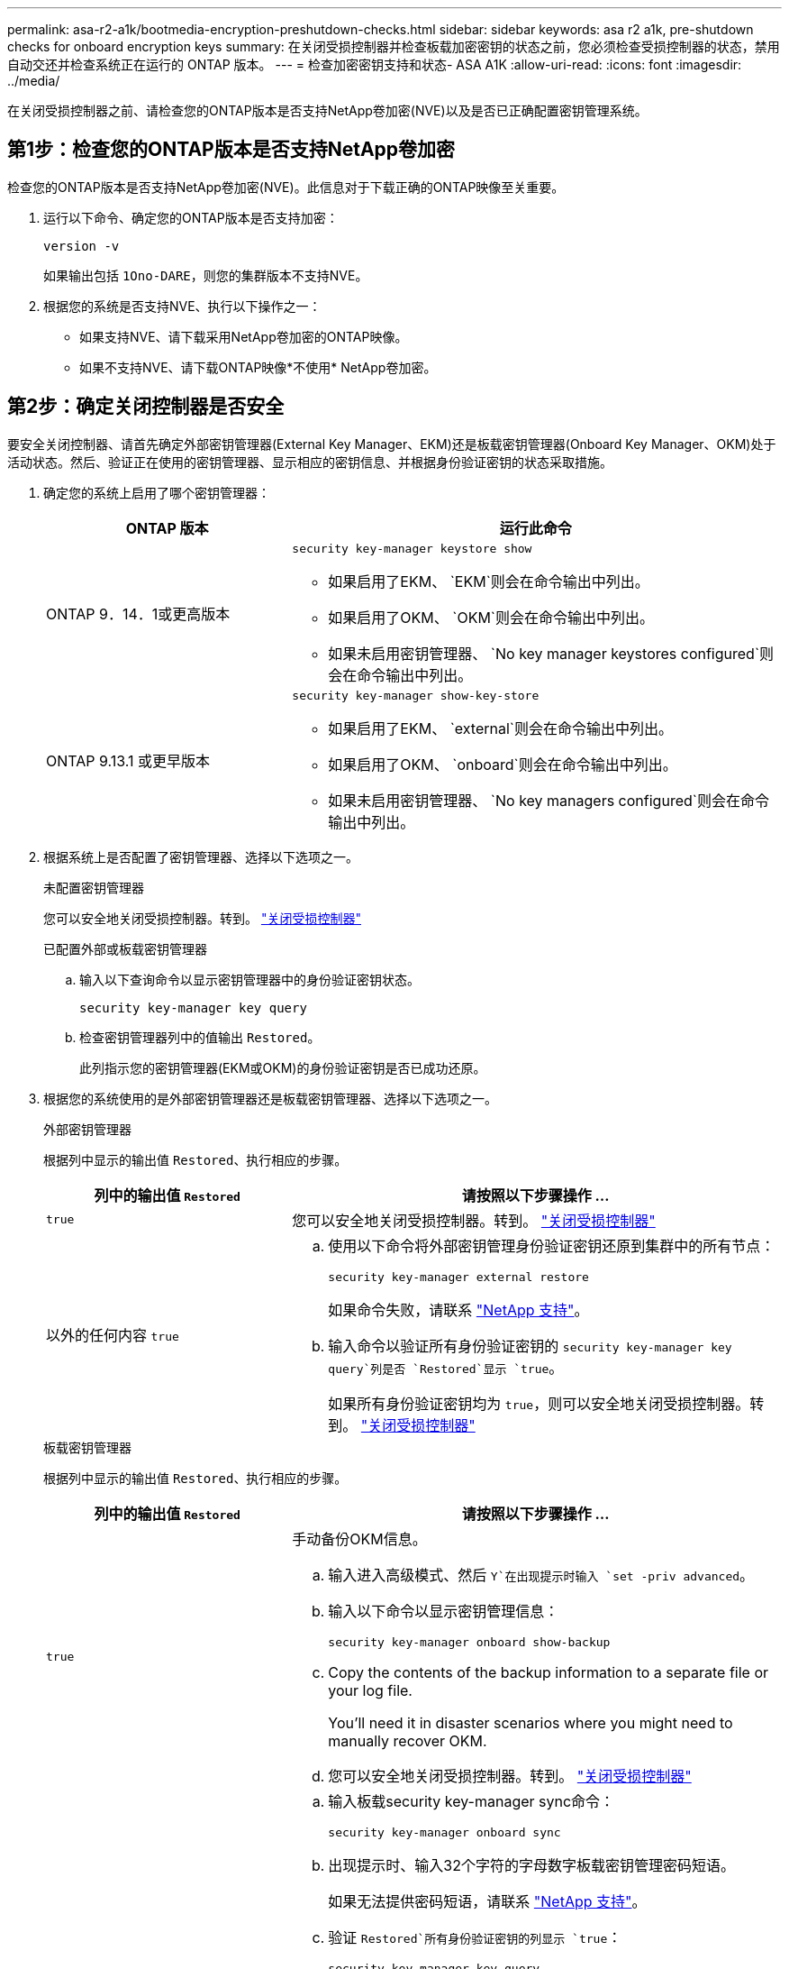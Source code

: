 ---
permalink: asa-r2-a1k/bootmedia-encryption-preshutdown-checks.html 
sidebar: sidebar 
keywords: asa r2 a1k, pre-shutdown checks for onboard encryption keys 
summary: 在关闭受损控制器并检查板载加密密钥的状态之前，您必须检查受损控制器的状态，禁用自动交还并检查系统正在运行的 ONTAP 版本。 
---
= 检查加密密钥支持和状态- ASA A1K
:allow-uri-read: 
:icons: font
:imagesdir: ../media/


[role="lead"]
在关闭受损控制器之前、请检查您的ONTAP版本是否支持NetApp卷加密(NVE)以及是否已正确配置密钥管理系统。



== 第1步：检查您的ONTAP版本是否支持NetApp卷加密

检查您的ONTAP版本是否支持NetApp卷加密(NVE)。此信息对于下载正确的ONTAP映像至关重要。

. 运行以下命令、确定您的ONTAP版本是否支持加密：
+
`version -v`

+
如果输出包括 `1Ono-DARE`，则您的集群版本不支持NVE。

. 根据您的系统是否支持NVE、执行以下操作之一：
+
** 如果支持NVE、请下载采用NetApp卷加密的ONTAP映像。
** 如果不支持NVE、请下载ONTAP映像*不使用* NetApp卷加密。






== 第2步：确定关闭控制器是否安全

要安全关闭控制器、请首先确定外部密钥管理器(External Key Manager、EKM)还是板载密钥管理器(Onboard Key Manager、OKM)处于活动状态。然后、验证正在使用的密钥管理器、显示相应的密钥信息、并根据身份验证密钥的状态采取措施。

. 确定您的系统上启用了哪个密钥管理器：
+
[cols="1a,2a"]
|===
| ONTAP 版本 | 运行此命令 


 a| 
ONTAP 9．14．1或更高版本
 a| 
`security key-manager keystore show`

** 如果启用了EKM、 `EKM`则会在命令输出中列出。
** 如果启用了OKM、 `OKM`则会在命令输出中列出。
** 如果未启用密钥管理器、 `No key manager keystores configured`则会在命令输出中列出。




 a| 
ONTAP 9.13.1 或更早版本
 a| 
`security key-manager show-key-store`

** 如果启用了EKM、 `external`则会在命令输出中列出。
** 如果启用了OKM、 `onboard`则会在命令输出中列出。
** 如果未启用密钥管理器、 `No key managers configured`则会在命令输出中列出。


|===
. 根据系统上是否配置了密钥管理器、选择以下选项之一。
+
[role="tabbed-block"]
====
.未配置密钥管理器
--
您可以安全地关闭受损控制器。转到。 link:bootmedia-shutdown.html["关闭受损控制器"]

--
.已配置外部或板载密钥管理器
--
.. 输入以下查询命令以显示密钥管理器中的身份验证密钥状态。
+
`security key-manager key query`

.. 检查密钥管理器列中的值输出 `Restored`。
+
此列指示您的密钥管理器(EKM或OKM)的身份验证密钥是否已成功还原。



--
====


. 根据您的系统使用的是外部密钥管理器还是板载密钥管理器、选择以下选项之一。
+
[role="tabbed-block"]
====
.外部密钥管理器
--
根据列中显示的输出值 `Restored`、执行相应的步骤。

[cols="1a,2a"]
|===
| 列中的输出值 `Restored` | 请按照以下步骤操作 ... 


 a| 
`true`
 a| 
您可以安全地关闭受损控制器。转到。 link:bootmedia-shutdown.html["关闭受损控制器"]



 a| 
以外的任何内容 `true`
 a| 
.. 使用以下命令将外部密钥管理身份验证密钥还原到集群中的所有节点：
+
`security key-manager external restore`

+
如果命令失败，请联系 http://mysupport.netapp.com/["NetApp 支持"^]。

.. 输入命令以验证所有身份验证密钥的 `security key-manager key query`列是否 `Restored`显示 `true`。
+
如果所有身份验证密钥均为 `true`，则可以安全地关闭受损控制器。转到。 link:bootmedia-shutdown.html["关闭受损控制器"]



|===
--
.板载密钥管理器
--
根据列中显示的输出值 `Restored`、执行相应的步骤。

[cols="1a,2a"]
|===
| 列中的输出值 `Restored` | 请按照以下步骤操作 ... 


 a| 
`true`
 a| 
手动备份OKM信息。

.. 输入进入高级模式、然后 `Y`在出现提示时输入 `set -priv advanced`。
.. 输入以下命令以显示密钥管理信息：
+
`security key-manager onboard show-backup`

.. Copy the contents of the backup information to a separate file or your log file.
+
You'll need it in disaster scenarios where you might need to manually recover OKM.

.. 您可以安全地关闭受损控制器。转到。 link:bootmedia-shutdown.html["关闭受损控制器"]




 a| 
以外的任何内容 `true`
 a| 
.. 输入板载security key-manager sync命令：
+
`security key-manager onboard sync`

.. 出现提示时、输入32个字符的字母数字板载密钥管理密码短语。
+
如果无法提供密码短语，请联系 http://mysupport.netapp.com/["NetApp 支持"^]。

.. 验证 `Restored`所有身份验证密钥的列显示 `true`：
+
`security key-manager key query`

.. 验证类型是否 `Key Manager` 显示 `onboard`，然后手动备份OKM信息。
.. 输入命令以显示密钥管理备份信息：
+
`security key-manager onboard show-backup`

.. Copy the contents of the backup information to a separate file or your log file.
+
You'll need it in disaster scenarios where you might need to manually recover OKM.

.. 您可以安全地关闭受损控制器。转到。 link:bootmedia-shutdown.html["关闭受损控制器"]


|===
--
====

